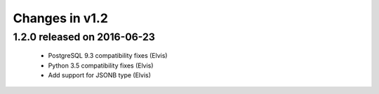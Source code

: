 Changes in v1.2
===============

1.2.0 released on 2016-06-23
----------------------------

 * PostgreSQL 9.3 compatibility fixes (Elvis)
 * Python 3.5 compatibility fixes (Elvis)
 * Add support for JSONB type (Elvis)

